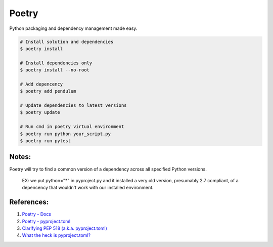 .. _ZQIQyA6KTc:

=======================================
Poetry
=======================================

Python packaging and dependency management made easy.

.. code-block:: console

    # Install solution and dependencies
    $ poetry install

    # Install dependencies only
    $ poetry install --no-root

    # Add depencency
    $ poetry add pendulum

    # Update dependencies to latest versions
    $ poetry update

    # Run cmd in poetry virtual environment
    $ poetry run python your_script.py
    $ poetry run pytest


Notes:
=======================================

Poetry will try to find a common version of a dependency across all specified
Python versions.

    EX: we put python="*" in pyproject.py and it installed a very old version,
    presumably 2.7 compliant, of a depencency that wouldn't work with our installed
    environment.


References:
=======================================

#. `Poetry - Docs <https://python-poetry.org/docs/>`_
#. `Poetry - pyproject.toml <https://python-poetry.org/docs/pyproject/>`_
#. `Clarifying PEP 518 (a.k.a. pyproject.toml) <https://snarky.ca/clarifying-pep-518/>`_
#. `What the heck is pyproject.toml? <https://snarky.ca/what-the-heck-is-pyproject-toml/>`_
